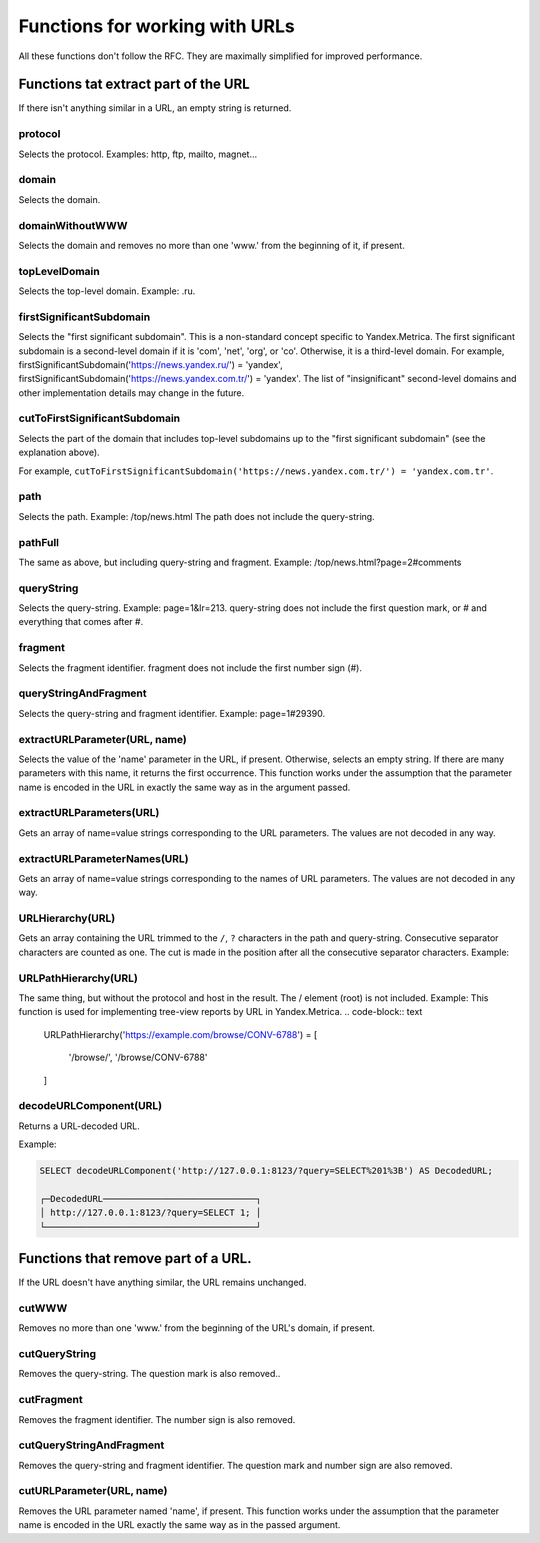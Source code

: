 Functions for working with URLs
-------------------------------

All these functions don't follow the RFC. They are maximally simplified for improved performance.

Functions tat extract part of the URL
~~~~~~~~~~~~~~~~~~~~~~~~~~~~~~~~~~~~~
If there isn't anything similar in a URL, an empty string is returned.

protocol
""""""""
Selects the protocol. Examples: http, ftp, mailto, magnet...

domain
""""""
Selects the domain.

domainWithoutWWW
""""""""""""""""
Selects the domain and removes no more than one 'www.' from the beginning of it, if present.

topLevelDomain
""""""""""""""
Selects the top-level domain. Example: .ru.

firstSignificantSubdomain
"""""""""""""""""""""""""
Selects the "first significant subdomain". This is a non-standard concept specific to Yandex.Metrica. The first significant subdomain is a second-level domain if it is 'com', 'net', 'org', or 'co'. Otherwise, it is a third-level domain. For example, firstSignificantSubdomain('https://news.yandex.ru/') = 'yandex', firstSignificantSubdomain('https://news.yandex.com.tr/') = 'yandex'. The list of "insignificant" second-level domains and other implementation details may change in the future.

cutToFirstSignificantSubdomain
""""""""""""""""""""""""""""""
Selects the part of the domain that includes top-level subdomains up to the "first significant subdomain" (see the explanation above).

For example, ``cutToFirstSignificantSubdomain('https://news.yandex.com.tr/') = 'yandex.com.tr'``.

path
""""
Selects the path. Example: /top/news.html The path does not include the query-string.

pathFull
""""""""
The same as above, but including query-string and fragment. Example: /top/news.html?page=2#comments

queryString
"""""""""""
Selects the query-string. Example: page=1&lr=213. query-string does not include the first question mark, or # and everything that comes after #.

fragment
""""""""
Selects the fragment identifier. fragment does not include the first number sign (#).

queryStringAndFragment
""""""""""""""""""""""
Selects the query-string and fragment identifier. Example: page=1#29390.

extractURLParameter(URL, name)
""""""""""""""""""""""""""""""
Selects the value of the 'name' parameter in the URL, if present. Otherwise, selects an empty string. If there are many parameters with this name, it returns the first occurrence. This function works under the assumption that the parameter name is encoded in the URL in exactly the same way as in the argument passed.

extractURLParameters(URL)
"""""""""""""""""""""""""
Gets an array of name=value strings corresponding to the URL parameters. The values are not decoded in any way.

extractURLParameterNames(URL)
"""""""""""""""""""""""""""""
Gets an array of name=value strings corresponding to the names of URL parameters. The values are not decoded in any way.

URLHierarchy(URL)
"""""""""""""""""
Gets an array containing the URL trimmed to the ``/``, ``?`` characters in the path and query-string. Consecutive separator characters are counted as one. The cut is made in the position after all the consecutive separator characters. Example:

URLPathHierarchy(URL)
"""""""""""""""""""""
The same thing, but without the protocol and host in the result. The / element (root) is not included. Example:
This function is used for implementing tree-view reports by URL in Yandex.Metrica.
.. code-block:: text

  URLPathHierarchy('https://example.com/browse/CONV-6788') =
  [
      '/browse/',
      '/browse/CONV-6788'
  ]

decodeURLComponent(URL)
"""""""""""""""""""""""
Returns a URL-decoded URL.

Example:

.. code-block:: sql

  SELECT decodeURLComponent('http://127.0.0.1:8123/?query=SELECT%201%3B') AS DecodedURL;
  
  ┌─DecodedURL─────────────────────────────┐
  │ http://127.0.0.1:8123/?query=SELECT 1; │
  └────────────────────────────────────────┘
  
Functions that remove part of a URL.
~~~~~~~~~~~~~~~~~~~~~~~~~~~~~~~~~~~~
If the URL doesn't have anything similar, the URL remains unchanged.

cutWWW
""""""
Removes no more than one 'www.' from the beginning of the URL's domain, if present.

cutQueryString
""""""""""""""
Removes the query-string. The question mark is also removed..

cutFragment
"""""""""""
Removes the fragment identifier. The number sign is also removed.

cutQueryStringAndFragment
"""""""""""""""""""""""""
Removes the query-string and fragment identifier. The question mark and number sign are also removed.

cutURLParameter(URL, name)
""""""""""""""""""""""""""
Removes the URL parameter named 'name', if present. This function works under the assumption that the parameter name is encoded in the URL exactly the same way as in the passed argument.
